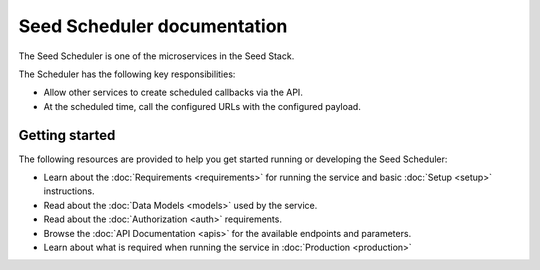 ============================
Seed Scheduler documentation
============================

The Seed Scheduler is one of the microservices in the Seed Stack.

The Scheduler has the following key responsibilities:

- Allow other services to create scheduled callbacks via the API.
- At the scheduled time, call the configured URLs with the configured payload.

Getting started
===============

The following resources are provided to help you get started running or
developing the Seed Scheduler:

* Learn about the :doc:`Requirements <requirements>` for running the service
  and basic :doc:`Setup <setup>` instructions.
* Read about the :doc:`Data Models <models>` used by the service.
* Read about the :doc:`Authorization <auth>` requirements.
* Browse the :doc:`API Documentation <apis>` for the available endpoints and
  parameters.
* Learn about what is required when running the service in
  :doc:`Production <production>`
